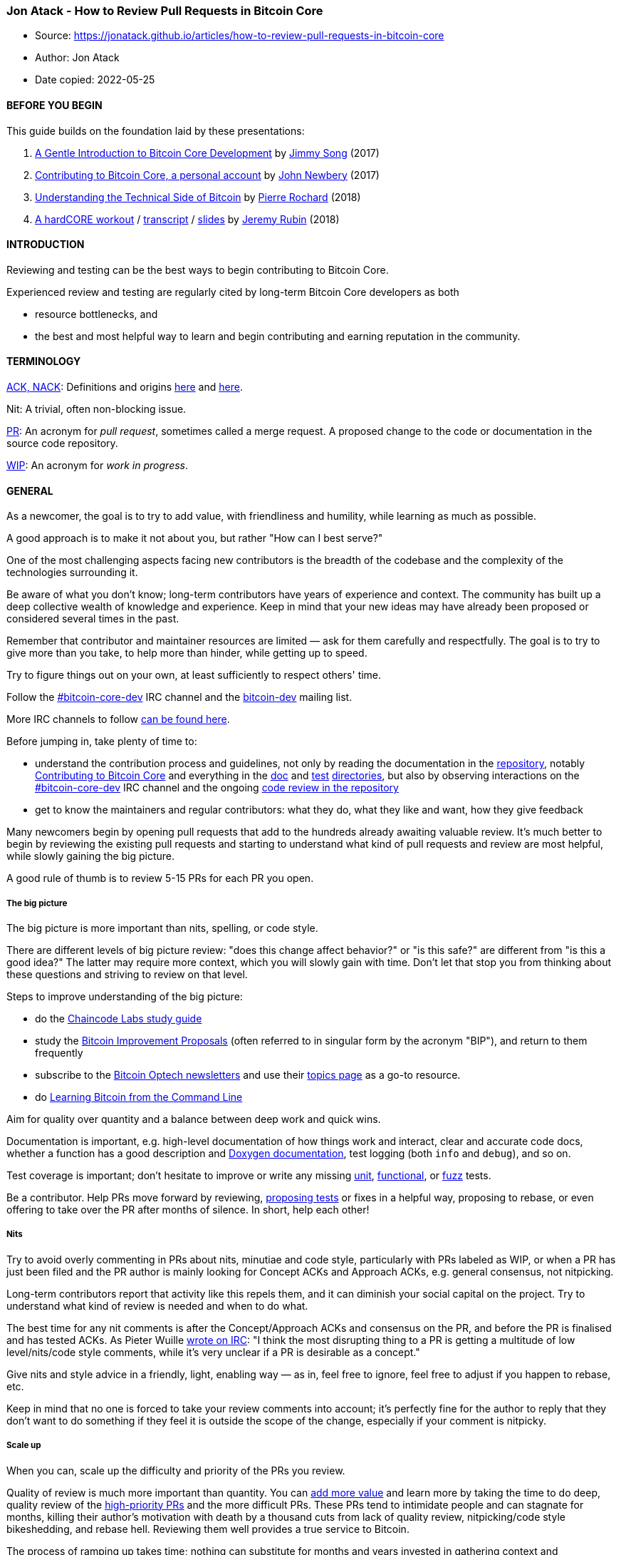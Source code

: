 === Jon Atack - How to Review Pull Requests in Bitcoin Core

****
* Source: https://jonatack.github.io/articles/how-to-review-pull-requests-in-bitcoin-core
* Author: Jon Atack
* Date copied: 2022-05-25
****

==== BEFORE YOU BEGIN

This guide builds on the foundation laid by these presentations:

. https://bitcointechtalk.com/a-gentle-introduction-to-bitcoin-core-development-fdc95eaee6b8[A
Gentle Introduction to Bitcoin Core Development] by
https://twitter.com/jimmysong[Jimmy Song] (2017)
. https://bitcointechtalk.com/contributing-to-bitcoin-core-a-personal-account-35f3a594340b[Contributing
to Bitcoin Core, a personal account] by
https://twitter.com/jfnewbery[John Newbery] (2017)
. https://medium.com/@pierre_rochard/understanding-the-technical-side-of-bitcoin-2c212dd65c09[Understanding
the Technical Side of Bitcoin] by
https://twitter.com/pierre_rochard[Pierre Rochard] (2018)
. https://www.youtube.com/watch?v=MJBhZg0ytiw[A hardCORE workout] /
https://diyhpl.us/wiki/transcripts/sf-bitcoin-meetup/2018-04-23-jeremy-rubin-bitcoin-core/[transcript]
/
https://drive.google.com/file/d/149Ta1WRXL5WEvnBdlL-HxmsFDXUbvFDy/view[slides]
by https://twitter.com/JeremyRubin[Jeremy Rubin] (2018)

==== INTRODUCTION

Reviewing and testing can be the best ways to begin contributing to
Bitcoin Core.

Experienced review and testing are regularly cited by long-term Bitcoin
Core developers as both

* resource bottlenecks, and
* the best and most helpful way to learn and begin contributing and
earning reputation in the community.

==== TERMINOLOGY

https://github.com/bitcoin/bitcoin/blob/master/CONTRIBUTING.md#peer-review[ACK,
NACK]: Definitions and origins
https://searchnetworking.techtarget.com/definition/ACK[here] and
https://www.freecodecamp.org/news/what-do-cryptic-github-comments-mean-9c1912bcc0a4/[here].

Nit: A trivial, often non-blocking issue.

https://help.github.com/en/articles/about-pull-requests[PR]: An acronym
for _pull request_, sometimes called a merge request. A proposed change
to the code or documentation in the source code repository.

https://en.wikipedia.org/wiki/Work_in_process[WIP]: An acronym for _work
in progress_.

==== GENERAL

As a newcomer, the goal is to try to add value, with friendliness and
humility, while learning as much as possible.

A good approach is to make it not about you, but rather "How can I best
serve?"

One of the most challenging aspects facing new contributors is the
breadth of the codebase and the complexity of the technologies
surrounding it.

Be aware of what you don’t know; long-term contributors have years of
experience and context. The community has built up a deep collective
wealth of knowledge and experience. Keep in mind that your new ideas may
have already been proposed or considered several times in the past.

Remember that contributor and maintainer resources are limited — ask for
them carefully and respectfully. The goal is to try to give more than
you take, to help more than hinder, while getting up to speed.

Try to figure things out on your own, at least sufficiently to respect
others' time.

Follow the
https://kiwiirc.com/nextclient/irc.libera.chat[#bitcoin-core-dev] IRC
channel and the
https://lists.linuxfoundation.org/mailman/listinfo/bitcoin-dev[bitcoin-dev]
mailing list.

More IRC channels to follow
https://github.com/jonatack/bitcoin-development/blob/master/irc-channels.txt[can
be found here].

Before jumping in, take plenty of time to:

* understand the contribution process and guidelines, not only by
reading the documentation in the
https://github.com/bitcoin/bitcoin[repository], notably
https://github.com/bitcoin/bitcoin/blob/master/CONTRIBUTING.md[Contributing
to Bitcoin Core] and everything in the
https://github.com/bitcoin/bitcoin/tree/master/doc[doc] and
https://github.com/bitcoin/bitcoin/tree/master/test[test]
https://github.com/bitcoin/bitcoin/tree/master/src/test[directories],
but also by observing interactions on the
https://kiwiirc.com/nextclient/irc.libera.chat[#bitcoin-core-dev] IRC
channel and the ongoing https://github.com/bitcoin/bitcoin/pulls[code
review in the repository]
* get to know the maintainers and regular contributors: what they do,
what they like and want, how they give feedback

Many newcomers begin by opening pull requests that add to the hundreds
already awaiting valuable review. It's much better to begin by reviewing
the existing pull requests and starting to understand what kind of pull
requests and review are most helpful, while slowly gaining the big
picture.

A good rule of thumb is to review 5-15 PRs for each PR you open.

===== The big picture

The big picture is more important than nits, spelling, or code style.

There are different levels of big picture review: "does this change
affect behavior?" or "is this safe?" are different from "is this a good
idea?" The latter may require more context, which you will slowly gain
with time. Don't let that stop you from thinking about these questions
and striving to review on that level.

Steps to improve understanding of the big picture:

* do the https://github.com/chaincodelabs/study-groups[Chaincode Labs
study guide]
* study the https://github.com/bitcoin/bips/[Bitcoin Improvement
Proposals] (often referred to in singular form by the acronym "BIP"),
and return to them frequently
* subscribe to the https://bitcoinops.org/[Bitcoin Optech newsletters]
and use their https://bitcoinops.org/en/topics/[topics page] as a go-to
resource.
* do
https://github.com/ChristopherA/Learning-Bitcoin-from-the-Command-Line[Learning
Bitcoin from the Command Line]

Aim for quality over quantity and a balance between deep work and quick
wins.

Documentation is important, e.g. high-level documentation of how things
work and interact, clear and accurate code docs, whether a function has
a good description and
https://github.com/bitcoin/bitcoin/blob/master/doc/developer-notes.md#coding-style-doxygen-compatible-comments[Doxygen
documentation], test logging (both `+info+` and `+debug+`), and so on.

Test coverage is important; don't hesitate to improve or write any
missing https://github.com/bitcoin/bitcoin/blob/master/src/test/[unit],
https://github.com/bitcoin/bitcoin/tree/master/test/functional/[functional],
or https://github.com/bitcoin/bitcoin/blob/master/doc/fuzzing.md[fuzz]
tests.

Be a contributor. Help PRs move forward by reviewing,
https://github.com/bitcoin/bitcoin/pull/15996#issuecomment-491740946[proposing
tests] or fixes in a helpful way, proposing to rebase, or even offering
to take over the PR after months of silence. In short, help each other!

===== Nits

Try to avoid overly commenting in PRs about nits, minutiae and code
style, particularly with PRs labeled as WIP, or when a PR has just been
filed and the PR author is mainly looking for Concept ACKs and Approach
ACKs, e.g. general consensus, not nitpicking.

Long-term contributors report that activity like this repels them, and
it can diminish your social capital on the project. Try to understand
what kind of review is needed and when to do what.

The best time for any nit comments is after the Concept/Approach ACKs
and consensus on the PR, and before the PR is finalised and has tested
ACKs. As Pieter Wuille
http://www.erisian.com.au/bitcoin-core-dev/log-2020-05-17.html#l-307[wrote
on IRC]: "I think the most disrupting thing to a PR is getting a
multitude of low level/nits/code style comments, while it's very unclear
if a PR is desirable as a concept."

Give nits and style advice in a friendly, light, enabling way — as in,
feel free to ignore, feel free to adjust if you happen to rebase, etc.

Keep in mind that no one is forced to take your review comments into
account; it's perfectly fine for the author to reply that they don't
want to do something if they feel it is outside the scope of the change,
especially if your comment is nitpicky.

===== Scale up

When you can, scale up the difficulty and priority of the PRs you
review.

Quality of review is much more important than quantity. You can
link:on-reviewing-and-helping-those-who-do-it[add more value] and learn
more by taking the time to do deep, quality review of the
https://github.com/bitcoin/bitcoin/projects/8[high-priority PRs] and the
more difficult PRs. These PRs tend to intimidate people and can stagnate
for months, killing their author's motivation with death by a thousand
cuts from lack of quality review, nitpicking/code style bikeshedding,
and rebase hell. Reviewing them well provides a true service to Bitcoin.

The process of ramping up takes time; nothing can substitute for months
and years invested in gathering context and understanding from following
the https://github.com/bitcoin/bitcoin[code],
https://github.com/bitcoin/bitcoin/issues[issues],
https://github.com/bitcoin/bitcoin/pulls[pull requests],
https://kiwiirc.com/nextclient/irc.libera.chat[#bitcoin-core-dev] IRC
channel, and the
https://lists.linuxfoundation.org/mailman/listinfo/bitcoin-dev[bitcoin-dev]
mailing list.

A useful first question when beginning a review can be, "What is most
needed here at this time?" Answering this question requires experience
and accumulated context, but it is a useful question in deciding how you
can add the most value in the least time. Depending on how complex or
critical the changes are and how far along the PR is in the review
process, a helpful experienced review may entail skimming the code and
applying a wealth of context to a pertinent code comment in a critical
place rather than doing a full review involving debug-building, testing,
and reviewing each commit. However, in most cases it's best and adds the
most value to do a proper full review.

===== Step by step

Keep ego and hopes out of the process. Don't take things personally and
keep moving forward.

When in doubt, assume good intentions.

Be patient with people and outcomes.

Praise publicly; criticize privately and in an encouraging way.

Persistence helps. Work on it every day.

These are all much easier said than done. Be forgiving with yourself and
others.

Remember to review 5-15 PRs (or handle or test 5-15 issues), for every
PR you open.

Finally, be sure to review contributions from a wide range of people and
experience levels and not just those in your group of colleagues or
acquaintances. Reach out to new and different people (direct IRC
messages work well) to ask how you can help them. You can occasionally
request help too, but don't be entitled. Give (much) more than you take.

==== TECHNICAL SPECIFICS

_Don't trust, verify._ Minimise dependance on GitHub in your review
process. Use the GitHub website only for the GitHub metadata, e.g.
reading comments and adding your own comments — not for reviewing the
commits and code, which you should do in your local environment.

===== Pull down the code locally

Therefore, a review begins by pulling the PR branch down to your
computer to build and review locally. There are different ways to do it
depending on what you want, your needs, disk space, internet bandwidth,
etc. Here are a few:

. Pulling down remote PRs with
`+git checkout                     pr/<number>+`
https://gist.github.com/piscisaureus/3342247[as described in this nice
little gist] which can be modified to suit your needs.
. My gitconfig `+[remote "origin"]+` section:
`+fetch = +refs/pull/*/head:refs/remotes/origin/pr/*+`
. Bitcoin Core contributor Luke Dashjr's version: "To avoid all the
merge branches, configure the origin-pull remote as":
`+fetch = +refs/pull/*/head:refs/remotes/origin-pull/*/head+`
. Bitcoin Core documentation for
https://github.com/bitcoin/bitcoin/blob/master/doc/productivity.md#reference-prs-easily-with-refspecs[referencing
PRs easily with refspecs].
. GitHub
https://help.github.com/en/github/collaborating-with-issues-and-pull-requests/checking-out-pull-requests-locally[exposes
PRs] as branches on the upstream repository with `+pull/<number>/head+`
(contributor branch) and `+pull/<number>/merge+` (merged into master),
e.g.
`+git fetch origin pull/17283/head && git                   checkout FETCH_HEAD+`.
That said, I prefer to depend as little as possible on GitHub.

You can test a PR either on the contributor's branch or with the changes
merged on top of master. Testing the latter can be useful to see if
anything merged into master since the last PR commit breaks the changes.

Next, launch the build and tests while you begin reading the code
locally. You'll need to become comfortable with
link:how-to-compile-bitcoin-core-and-run-the-tests[compiling Bitcoin
Core from source] and running the
https://github.com/bitcoin/bitcoin/tree/master/src/test/README.md[unit
tests] and
https://github.com/bitcoin/bitcoin/blob/master/test/README.md[functional
tests] since you will need to do it for many of the PRs you test. For
this, the Bitcoin Core
https://github.com/bitcoin/bitcoin/blob/master/doc/productivity.md[productivity
notes] are indispensable.

Read and know the Bitcoin Core
https://github.com/bitcoin/bitcoin/blob/master/doc/developer-notes.md[developer
notes].

===== Diff tools

While the build and tests are running, begin reviewing each commit
separately in your local environment using a diff tool like
https://git-scm.com/docs/gitk[gitk], https://meldmerge.org/[meld],
https://yousseb.github.io/meld/[meld for macOS],
https://www.gnu.org/software/emacs/manual/html_node/ediff/index.html[GNU]
https://www.emacswiki.org/emacs/EdiffMode[ediff] for Emacs,
https://vim.fandom.com/wiki/A_better_Vimdiff_Git_mergetool[vimdiff] or
https://github.com/whiteinge/diffconflicts[vim-diffconflicts] for Vim,
opendiff on macOS, or https://diffoscope.org[diffoscope] (here are some
https://github.com/fanquake/core-review/blob/master/diffoscope.md[diffoscope
usage tips]).

If you use gitk and like dark mode, I recommend
https://github.com/dracula/gitk[Dracula for gitk].

===== Git grepping

Become adept at searching the repository with `+git grep+`. You'll use
it constantly to find stuff in the codebase. Run `+git grep --help+` on
the command line for help or information.

===== If you're not sure where to start

Read the code, read the PR comments, then re-read both. Find something
that doesn't make sense and try to figure it out. Repeat.

Once it all starts to make sense, run bitcoind on regtest, testnet (or
on mainnet with very small amounts), and tail or search through the
relevant logs (run `+bitcoin-cli help logging+` for the various bitcoind
logging categories and how to toggle them on/off).

Maybe add some custom logging, LogPrintfs, or asserts; it's always a
privilege to add these into other people's code (to see how, run
`+git grep -ni logprintf+` or `+git grep                   assert+` in
the repository).

Run the relevant functional tests and look through the debug logs.
Verify that they fail in the expected way on master. Back in the PR
branch, inverse or change the new tests to make them break and
understand why.

Maybe add C++ https://www.gnu.org/software/gdb/documentation/[gdb] or
Python https://docs.python.org/3/library/pdb.html[pdb] breakpoints (or
add `+import pdb; pdb.set_trace()+` anywhere in the functional test
code). Examine values. Run RPC commands.

Check if any call sites, headers or declarations have been overlooked in
the PR.

Try refactoring the code to be better or prettier, and discover why that
doesn't work. Expect it to take twice as long as you planned it to. Yes,
it's work.

Maybe run strace (`+man page strace+`) to trace system calls and
signals.

Depending on the changes, contributing benchmarks, memory
profiling/valgrind or flame graphs to a PR review can sometimes be very
useful, and even decisive.

===== Technical resources

I maintain a document of various technical notes for myself, that I
refer to often when working on Bitcoin Core, here:
https://github.com/jonatack/bitcoin-development/blob/master/notes.txt[jonatack/bitcoin-development/notes.txt].
There is also useful stuff in the repository where those notes are
located. Another great repository of resources is
https://github.com/fanquake/core-review[fanquake/core-review].

===== Debugging

Two good gists about debugging Bitcoin Core:

* https://github.com/fjahr/debugging_bitcoin[Debugging Bitcoin Core] by
https://twitter.com/fjahr[Fabian Jahr]
* https://gist.github.com/gubatron/36784ee38e45cb4bf4c7a82ecc87b6a8[Hack
and Debug Bitcoin Core with GDB or LLDB] by
https://www.gubatron.com/blog/[Angel Leon]

===== Add missing tests

While you're reviewing, writing tests yourself can help you understand
the behaviour and verify the changes, and if they add useful coverage
you can propose them to the author for inclusion in the PR. Proposing
automated tests is a really helpful way to start contributing. Authors
appreciate it when someone reviews their PR and provides additional
tests.
https://github.com/bitcoin/bitcoin/pull/15996#issuecomment-491740946[Here's
an example].

[[big-picture-more-important-than-nits]]
===== Big picture > nits

Remember, the big picture is much more important than nits, spelling, or
code style. Re-read the link:#nits[Nits] section above. Try to avoid
commenting on these while reviewing, even if you have no other comments
to make. I know, it's hard — I've done it too many times — but there's a
better alternative:

===== Ask questions

A good thing you can do as a reviewer without specialised knowledge of
the code is _ask questions_. A PR author is usually happy to discuss
their work or see interest in it. So, spend 20 minutes or so looking at
a change, find the thing that seems most confusing or surprising, and
ask about it politely in the PR comments or on the
https://kiwiirc.com/nextclient/irc.libera.chat[#bitcoin-core-dev] IRC
channel. Chances are other people wonder about the same thing and it
could be clarified or documented better. In this way you can learn and
help make the project more accessible, too. (Credit for this paragraph:
https://github.com/bitcoin/bitcoin/pull/15934#issuecomment-547095024[Russ
Yanofsky]).

===== Peer review

Be sure to learn and understand the Bitcoin Core
https://github.com/bitcoin/bitcoin/blob/master/CONTRIBUTING.md#peer-review[peer
review process]. The process is
https://github.com/bitcoin/bitcoin/pull/15626[often]
https://github.com/bitcoin/bitcoin/pull/16149[updated], so refer back to
it frequently.

An
https://www.freecodecamp.org/news/what-do-cryptic-github-comments-mean-9c1912bcc0a4/[ACK]
(https://searchnetworking.techtarget.com/definition/ACK[origin]) is
generally followed by a description of how the reviewer did the review
and any manual testing. As a new contributor, it's advisable to be even
more verbose in review comments to provide context on what you did and
thought through during the review and show that you understood the
change.

Concept ACK means the reviewer acknowledges and agrees with the goal of
the change, but is not (yet) confirming they've looked at the code or
tested it. This can be a valuable signal to a PR author to let them know
that the PR has merit and is headed in the right direction. As a
corollary, a Concept NACK would indicate disagreement with the goal.

Approach ACK is a step further than Concept ACK and means agreement with
both the goal and the approach used in implementing the change. Approach
NACK would therefore indicate agreement with the goal but not the
approach.

Reviewers sometimes comment "Code review ACK" to communicate that the
code looks good but they haven't tested the changes or don't have an
opinion on the concept yet. It's good to add more context to clarify:
"Code review ACK `+HEAD+`, unsure about the concept, I'd like to verify
x, y, z, etc."

Other ACK variants that are sometimes used are "tACK" or "tested ACK",
and "utACK" or "untested ACK".

Manual testing of new features and reported issues is always welcome. A
comment that is really helpful in review: "Here's what I tested and my
methodology", particularly to back up an ACK.

Some PRs can be difficult to test or ACK due to complexity, context, or
possibly a lack of tests or simulation framework. That shouldn't
discourage you from reviewing. For example, if you've reviewed the code
thoroughly, a comment like "the code looks correct to me, but I don't
feel confident enough about behaviour to give an ACK" is a perfectly
helpful contribution.

Examples of other useful comments could be "verified move-only" if the
PR includes move-only commits, or "thought hard about how change X could
break Y but didn't find any (or could this scenario happen?)", etc.

When giving an ACK, specify the commits reviewed by appending the commit
hash of the `+HEAD+` commit. The trustless way to do this is to use the
hash from your _local_ checkout of the branch and not from the GitHub
web page. That way, unless your local tools are compromised, you ensure
you are ACKing the exact changes. This is also useful when a force push
happens and links to old commits are lost on GitHub.

A full ACK could look like: "ACK `+fa2f991+`, I built, ran tests, tested
manually by doing X/Y/Z and reviewed the code and it looks OK, I agree
it can be merged."

The Bitcoin Core merge script currently copies into the merge commit the
first paragraph of each ACK review pertaining to the `+HEAD+` commit at
the time of merge. Keep in mind that anything you write there that is
copied by the merge script will be in git history forever.

A complex PR usually requires at least 3-4 experienced ACKs before
merging.

===== Apache voting system

Bitcoin Core reviewers frequently use the
https://www.apache.org/foundation/voting.html#expressing-votes-1-0-1-and-fractions[Apache
voting system] in their comments. Here is an
https://github.com/bitcoin/bitcoin/pull/11426#issuecomment-334091207[example].

===== Go easy on the people

Review the code, not the contributor or their comments.

When you disagree, state your point of view once and move on.
https://github.com/bitcoin/bitcoin/pull/22245#issuecomment-862044403[Here's
an example]. Don't flood the comments section, browbeat others or
overreact. Be patient, never aggressive, pushy or bullying. Remember
that the most important thing is probably not the issue being discussed,
but your relationship with the other contributors.

As a new contributor, be cautious with giving a NACK. Assume by default
that you might lack understanding or context. If you do NACK, provide
good reasoning.
https://github.com/bitcoin/bitcoin/pull/12360#issuecomment-383342462[Here's
one example].

[[signing-commits]]
===== Signing commits with Opentimestamps

Some Bitcoin Core contributors sign and OpenTimestamp their ACKs. While
that is beyond the scope of this document, it is surprisingly trivial to
sign your commits using the
https://github.com/opentimestamps/opentimestamps-client/blob/master/doc/git-integration.md[OpenTimestamps
Git Integration].

===== Collapsible comments

After a while you'll notice that contributors sometimes review using
https://github.com/bitcoin/bitcoin/pull/15600#issuecomment-604144041[collapsible
comments]. _Cool,_ you may think, _how do I do that?_ It's done using
HTML `+details+` tags.
https://gist.github.com/joyrexus/16041f2426450e73f5df9391f7f7ae5f[Here's
how].

==== CREDITS

Thanks to https://twitter.com/moneyball[Steve Lee] (moneyball) and
https://twitter.com/michaelfolkson[Michael Folkson] for reviewing this
write-up and their suggestions.

This article includes observed comments on GitHub and IRC by the
following Bitcoin Core contributors/maintainers who deserve to be
credited: Wladimir van der Laan, Marco Falke, Pieter Wuille, Gregory
Maxwell, Anthony Towns, and Russ Yanofsky.

Over the years I had become disillusioned by the central influence of
BDFLs in programming languages and open source projects. Wladimir van
der Laan's
https://twitter.com/orionwl/status/1131564038444453889[long-standing]
https://twitter.com/orionwl/status/1131827793908645888[humble]
https://twitter.com/orionwl/status/1131924832071880705[service] to
Bitcoin sparked the possibility to me of perhaps doing the same.

Finally, a big thank you to the Bitcoin Core contributors for their
patience with my review attempts so far, notably John Newbery, Marco
Falke, João Barbosa, practicalswift, Gregory Sanders, Jonas Schnelli,
Pieter Wuille and Wladimir van der Laan, and to Adam Jonas and John
Newbery for their guidance and advice from the start.

Cheers,

Jon Atack

